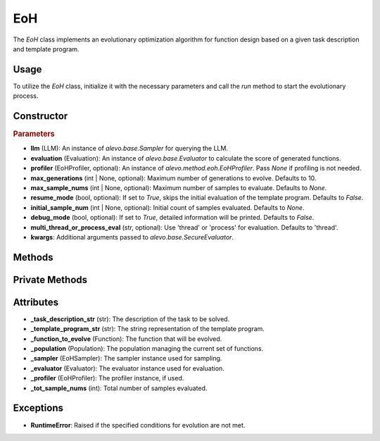 EoH
==========

The `EoH` class implements an evolutionary optimization algorithm for function design based on a given task description and template program.

Usage
-----

To utilize the `EoH` class, initialize it with the necessary parameters and call the `run` method to start the evolutionary process.

Constructor
-----------

.. class:: EoH

    .. rubric:: Parameters

    - **llm** (LLM): An instance of `alevo.base.Sampler` for querying the LLM.
    - **evaluation** (Evaluation): An instance of `alevo.base.Evaluator` to calculate the score of generated functions.
    - **profiler** (EoHProfiler, optional): An instance of `alevo.method.eoh.EoHProfiler`. Pass `None` if profiling is not needed.
    - **max_generations** (int | None, optional): Maximum number of generations to evolve. Defaults to 10.
    - **max_sample_nums** (int | None, optional): Maximum number of samples to evaluate. Defaults to `None`.
    - **resume_mode** (bool, optional): If set to `True`, skips the initial evaluation of the template program. Defaults to `False`.
    - **initial_sample_num** (int | None, optional): Initial count of samples evaluated. Defaults to `None`.
    - **debug_mode** (bool, optional): If set to `True`, detailed information will be printed. Defaults to `False`.
    - **multi_thread_or_process_eval** (str, optional): Use 'thread' or 'process' for evaluation. Defaults to 'thread'.
    - **kwargs**: Additional arguments passed to `alevo.base.SecureEvaluator`.


Methods
-------

.. method:: run()

    Starts the evolutionary optimization process. If `resume_mode` is `False`, it initializes the population and then proceeds to evolve.

Private Methods
---------------

.. method:: _init_population()

    Initializes the population by repeatedly sampling and evaluating functions.

.. method:: _do_sample()

    Executes the evolutionary sampling and evaluation process in multiple threads.

.. method:: _sample_evaluate_register(prompt)

    Samples a function using the provided prompt, evaluates it, and registers it with the population and profiler.

Attributes
----------

- **_task_description_str** (str): The description of the task to be solved.
- **_template_program_str** (str): The string representation of the template program.
- **_function_to_evolve** (Function): The function that will be evolved.
- **_population** (Population): The population managing the current set of functions.
- **_sampler** (EoHSampler): The sampler instance used for sampling.
- **_evaluator** (Evaluator): The evaluator instance used for evaluation.
- **_profiler** (EoHProfiler): The profiler instance, if used.
- **_tot_sample_nums** (int): Total number of samples evaluated.

Exceptions
----------

- **RuntimeError**: Raised if the specified conditions for evolution are not met.
